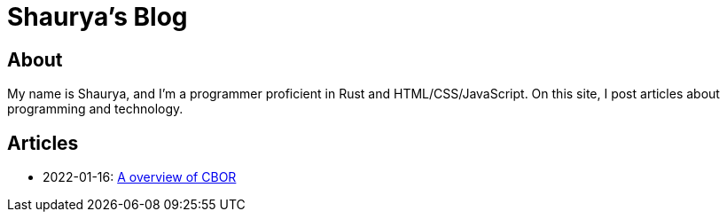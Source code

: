 = Shaurya's Blog

== About

My name is Shaurya, and I'm a programmer proficient in Rust and HTML/CSS/JavaScript. On this site, I post articles about programming and technology. 

== Articles

* 2022-01-16: link:/articles/how_cbor_works.html[A overview of CBOR]
